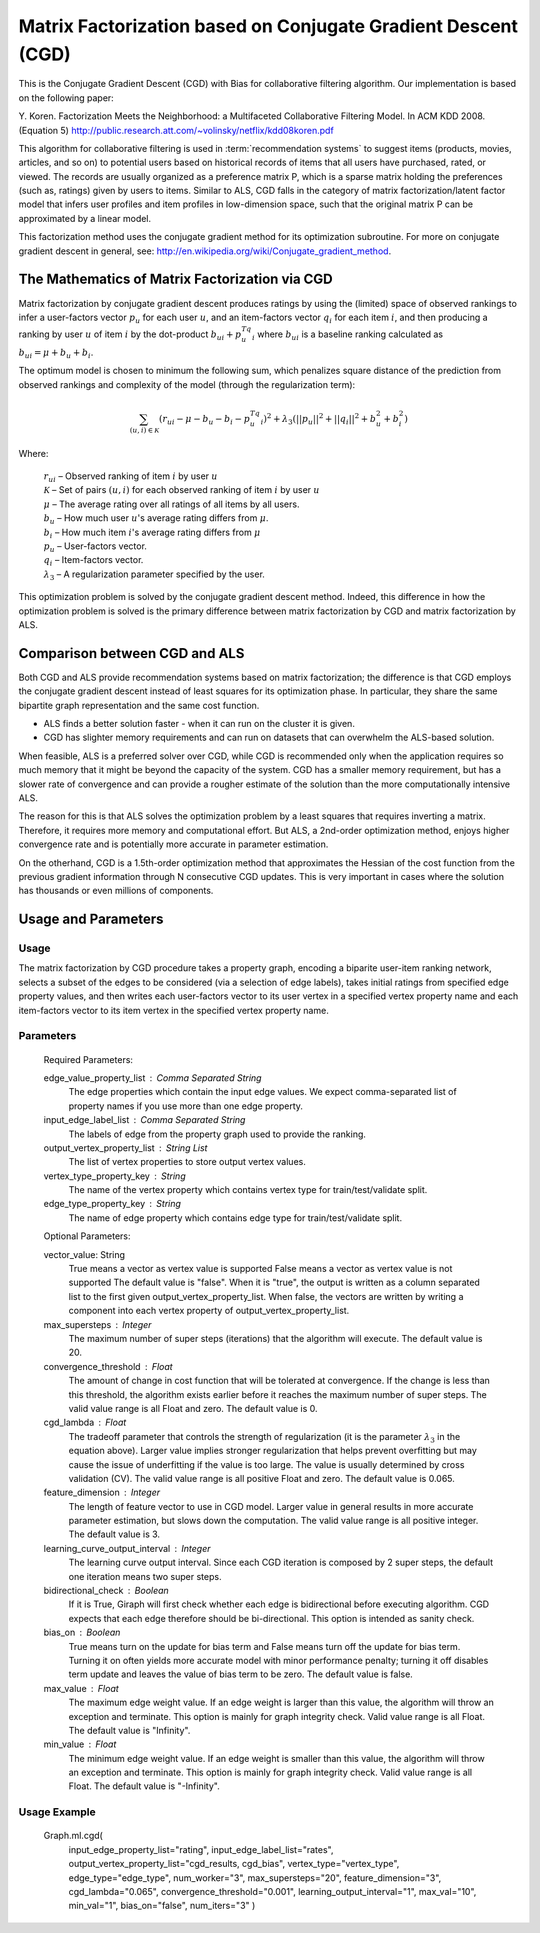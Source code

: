 Matrix Factorization based on Conjugate Gradient Descent (CGD)
==============================================================

This is the Conjugate Gradient Descent (CGD) with Bias for collaborative filtering algorithm.
Our implementation is based on the following paper:

Y. Koren. Factorization Meets the Neighborhood: a Multifaceted Collaborative Filtering Model. In ACM KDD 2008. (Equation 5)
http://public.research.att.com/~volinsky/netflix/kdd08koren.pdf

This algorithm for collaborative filtering is used in :term:`recommendation systems` to suggest items (products, movies, articles, and so on) to potential users based on historical records of items that all users have purchased, rated, or viewed.
The records are usually organized as a preference matrix P, which is a sparse matrix holding the preferences (such as, ratings) given by users to items.
Similar to ALS, CGD falls in the category of matrix factorization/latent factor model that infers user profiles and item profiles in low-dimension space, such that the original matrix P can be approximated by a linear model.

This factorization method uses the conjugate gradient method for its optimization subroutine. For more on
conjugate gradient descent in general, see: http://en.wikipedia.org/wiki/Conjugate_gradient_method.

The Mathematics of Matrix Factorization via CGD
-----------------------------------------------

Matrix factorization by conjugate gradient descent produces ratings by using the (limited) space of observed rankings to infer
a user-factors vector :math:`p_u` for each user  :math:`u`, and an item-factors vector :math:`q_i` for each item :math:`i`, and then producing
a ranking by user :math:`u` of item :math:`i` by the dot-product :math:`b_{ui} + p_u^Tq_i` where :math:`b_{ui}` is a baseline ranking
calculated as :math:`b_{ui} = \mu + b_u + b_i`.

The optimum model is chosen to minimum the following sum, which penalizes square distance of the prediction from observed rankings and complexity of the
model (through the regularization term):

.. math::
    \sum_{(u,i) \in {\mathcal{K}}} (r_{ui} - \mu - b_u - b_i - p_u^Tq_i)^2 + \lambda_3(||p_u||^2 + ||q_i||^2 + b_u^2 + b_i^2)    

Where:

    | :math:`r_{ui}` – Observed ranking of item :math:`i` by user :math:`u`
    | :math:`{\mathcal{K}}` – Set of pairs :math:`(u,i)` for each observed ranking of item :math:`i` by user :math:`u`
    | :math:`\mu` – The average rating over all ratings of all items by all users.
    | :math:`b_u` –  How much user :math:`u`'s average rating differs from :math:`\mu`.
    | :math:`b_i` –   How much item :math:`i`'s average rating differs from :math:`\mu`
    | :math:`p_u` –  User-factors vector.
    | :math:`q_i` – Item-factors vector.
    | :math:`\lambda_3` – A regularization parameter specified by the user.


This optimization problem is solved by the conjugate gradient descent method. Indeed, this difference in how the optimization problem is solved is the
primary difference between matrix factorization by CGD and matrix factorization by ALS.

Comparison between CGD and ALS
------------------------------

Both CGD and ALS provide recommendation systems based on matrix factorization; the difference is that
CGD employs the conjugate gradient descent instead of least squares for its optimization phase.
In particular, they share the same bipartite graph representation and the same cost function.

* ALS finds a better solution faster - when it can run on the cluster it is given.
* CGD has slighter memory requirements and can run on datasets that can overwhelm the ALS-based solution.

When feasible, ALS is a preferred solver over CGD, while CGD is recommended only when the application requires so much memory that it might be beyond the capacity of the system.  CGD has a smaller memory requirement, but has a slower rate of convergence and can provide a rougher estimate of the solution than the more computationally intensive ALS. 

The reason for this is that ALS solves the optimization problem by a least squares that requires inverting a matrix.
Therefore, it requires more memory and computational effort.
But ALS, a 2nd-order optimization method, enjoys higher convergence rate and is potentially more accurate in parameter estimation.

On the otherhand, CGD is a 1.5th-order optimization method that approximates the Hessian of the cost function from the previous gradient information through N consecutive CGD updates.
This is very important in cases where the solution has thousands or even millions of components.



Usage and Parameters
--------------------


Usage
~~~~~

The matrix factorization by CGD procedure takes a property graph, encoding a biparite user-item ranking network, selects a subset of the edges to be considered
(via a selection of edge labels), takes initial ratings from specified edge property values, and then writes each user-factors vector to its user vertex in a specified
vertex property name and each item-factors vector to its item vertex in the specified vertex property name.


Parameters
~~~~~~~~~~


    Required Parameters:

    edge_value_property_list : Comma Separated String
        The edge properties which contain the input edge values.
        We expect comma-separated list of property names  if you use
        more than one edge property.

    input_edge_label_list : Comma Separated String
        The labels of edge from the property graph used to provide the ranking.

    output_vertex_property_list : String List
        The list of vertex properties to store output vertex values. 

    vertex_type_property_key : String
        The name of the vertex property which contains vertex type for train/test/validate split.

    edge_type_property_key : String
        The name of edge property which contains edge type for train/test/validate split.


    Optional Parameters:

    vector_value: String
        True means a vector as vertex value is supported
        False means a vector as vertex value is not supported
        The default value is "false". When it is "true",  the output is written as a column separated list
        to the first given output_vertex_property_list. When false, the vectors are written by writing a component
        into each vertex property of output_vertex_property_list.


    max_supersteps : Integer 
        The maximum number of super steps (iterations) that the algorithm
        will execute.  The default value is 20.

    convergence_threshold : Float
        The amount of change in cost function that will be tolerated at convergence.
        If the change is less than this threshold, the algorithm exists earlier
        before it reaches the maximum number of super steps.
        The valid value range is all Float and zero.
        The default value is 0.

    cgd_lambda : Float 
        The tradeoff parameter that controls the strength of regularization (it is the parameter :math:`\lambda_3` in the equation above).
        Larger value implies stronger regularization that helps prevent overfitting
        but may cause the issue of underfitting if the value is too large.
        The value is usually determined by cross validation (CV).
        The valid value range is all positive Float and zero.
        The default value is 0.065.

    feature_dimension : Integer
        The length of feature vector to use in CGD model.
        Larger value in general results in more accurate parameter estimation,
        but slows down the computation.
        The valid value range is all positive integer.
        The default value is 3.

    learning_curve_output_interval : Integer 
        The learning curve output interval.
        Since each CGD iteration is composed by 2 super steps,
        the default one iteration means two super steps.

    bidirectional_check : Boolean 
        If it is True, Giraph will first check whether each edge is bidirectional
        before executing algorithm. CGD expects that each edge
        therefore should be bi-directional. This option is intended as sanity check.

    bias_on : Boolean
        True means turn on the update for bias term and False means turn off
        the update for bias term. Turning it on often yields more accurate model with
        minor performance penalty; turning it off disables term update and leaves the
        value of bias term to be zero.
        The default value is false.

    max_value : Float 
        The maximum edge weight value. If an edge weight is larger than this
        value, the algorithm will throw an exception and terminate. This option
        is mainly for graph integrity check.
        Valid value range is all Float.
        The default value is "Infinity".

    min_value : Float 
        The minimum edge weight value. If an edge weight is smaller than this
        value, the algorithm will throw an exception and terminate. This option
        is mainly for graph integrity check.
        Valid value range is all Float.
        The default value is "-Infinity".


Usage Example
~~~~~~~~~~~~~

    Graph.ml.cgd(
                input_edge_property_list="rating",
                input_edge_label_list="rates",
                output_vertex_property_list="cgd_results, cgd_bias",
                vertex_type="vertex_type",
                edge_type="edge_type",
                num_worker="3",
                max_supersteps="20",
                feature_dimension="3",
                cgd_lambda="0.065",
                convergence_threshold="0.001",
                learning_output_interval="1",
                max_val="10",
                min_val="1",
                bias_on="false",
                num_iters="3"
                )
